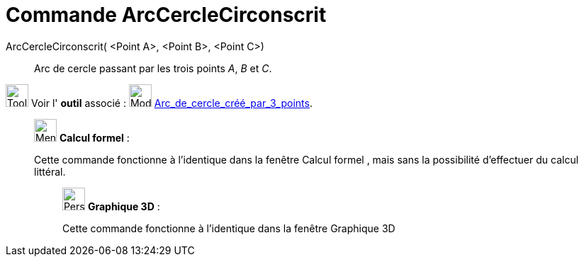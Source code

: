 = Commande ArcCercleCirconscrit
:page-en: commands/CircumcircularArc
ifdef::env-github[:imagesdir: /fr/modules/ROOT/assets/images]

ArcCercleCirconscrit( <Point A>, <Point B>, <Point C>)::
  Arc de cercle passant par les trois points _A_, _B_ et _C_.

image:Tool_tool.png[Tool tool.png,width=32,height=32] Voir l' *outil* associé :
image:32px-Mode_circumcirclearc3.svg.png[Mode circumcirclearc3.svg,width=32,height=32]
xref:/tools/Arc_de_cercle_créé_par_3_points.adoc[Arc_de_cercle_créé_par_3_points].

____________________________________________________________

image:32px-Menu_view_cas.svg.png[Menu view cas.svg,width=32,height=32] *Calcul formel* :

Cette commande fonctionne à l'identique dans la fenêtre Calcul formel , mais sans la possibilité d'effectuer du calcul
littéral.

_____________________________________________________________

image:32px-Perspectives_algebra_3Dgraphics.svg.png[Perspectives algebra 3Dgraphics.svg,width=32,height=32] *Graphique
3D* :

Cette commande fonctionne à l'identique dans la fenêtre Graphique 3D

